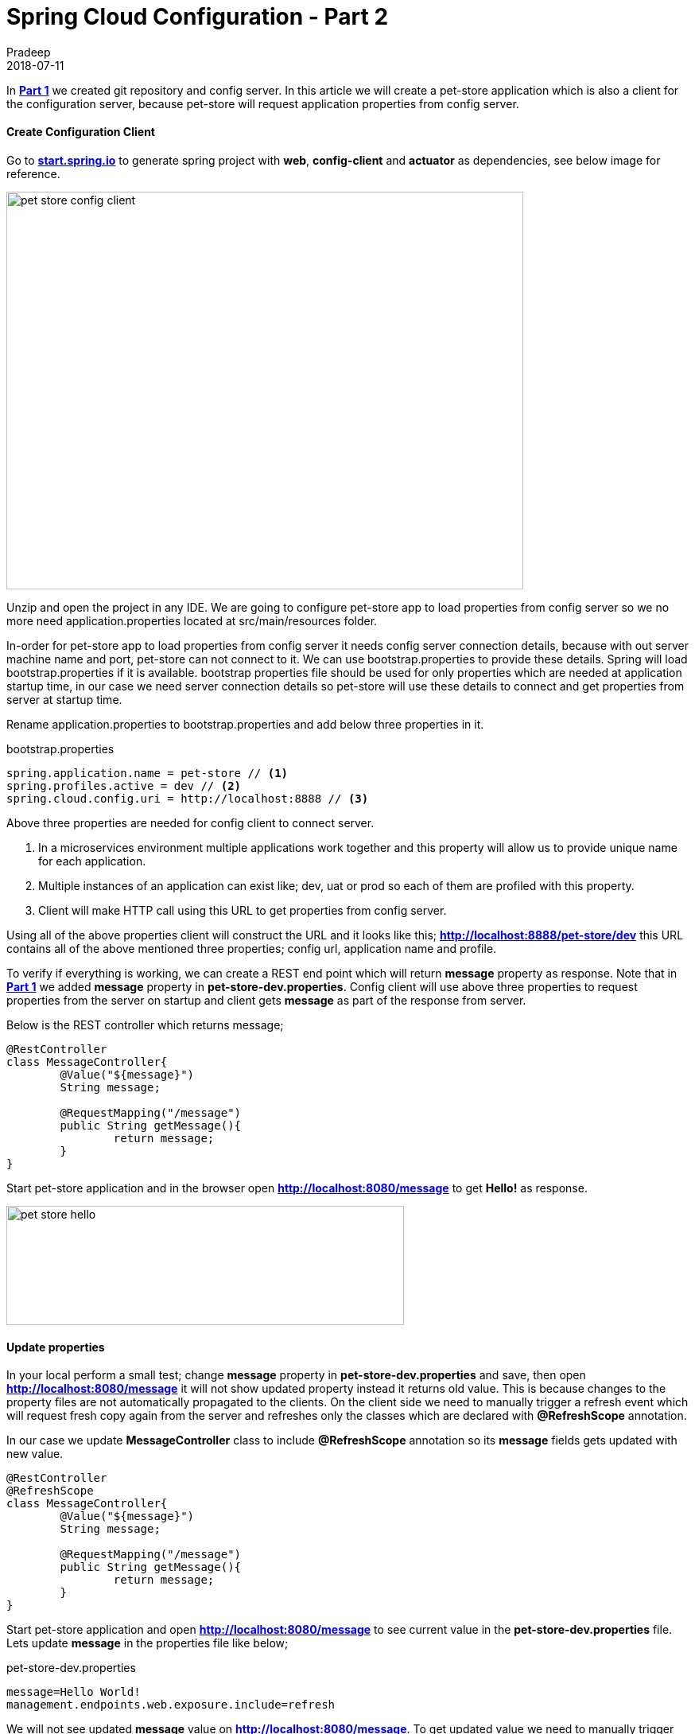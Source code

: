 = Spring Cloud Configuration - Part 2
Pradeep
2018-07-11
:jbake-type: post
:jbake-status: published
:jbake-tags: spring, cloud, config
:jake-category: spring
:jbake-summary: In Part 1 we created git repository and config server. In this article we will create a pet-store application which is also a client for the configuration server, because..
:jbake-image: banners/spring-cloud-config-basics-part-2.png

In *link:../06/27-spring-cloud-config-basics-part-1.html[Part 1]* we created git repository and config server. In this article we will create a pet-store application which is also a client for the configuration server, because pet-store will request application properties from config server.

==== Create Configuration Client

Go to *link:https://start.spring.io/[start.spring.io]* to generate spring project with *web*, *config-client* and *actuator* as dependencies, see below image for reference.

[.text-center]
image:img/posts/2018/07/pet-store-config-client.png[pet store config client,650,500]

Unzip and open the project in any IDE. We are going to configure pet-store app to load properties from config server so we no more need application.properties located at src/main/resources folder. 

In-order for pet-store app to load properties from config server it needs config server connection details, because with out server machine name and port, pet-store can not connect to it. We can use bootstrap.properties to provide these details. Spring will load bootstrap.properties if it is available. bootstrap properties file should be used for only properties which are needed at application startup time, in our case we need server connection details so pet-store will use these details to connect and get properties from server at startup time.

Rename application.properties to bootstrap.properties and add below three properties in it.

.bootstrap.properties
[source]
----
spring.application.name = pet-store // <1>
spring.profiles.active = dev // <2>
spring.cloud.config.uri = http://localhost:8888 // <3>
----

Above three properties are needed for config client to connect server. 

<1> In a microservices environment multiple applications work together and this property will allow us to provide unique name for each application.
<2> Multiple instances of an application can exist like; dev, uat or prod so each of them are profiled with this property.
<3> Client will make HTTP call using this URL to get properties from config server.

Using all of the above properties client will construct the URL and it looks like this; *http://localhost:8888/pet-store/dev* this URL contains all of the above mentioned three properties; config url, application name and profile.

To verify if everything is working, we can create a REST end point which will return *message* property as response. Note that in *link:../06/27-spring-cloud-config-basics-part-1.html[Part 1]* we added *message* property in *pet-store-dev.properties*. Config client will use above three properties to request properties from the server on startup and client gets *message* as part of the response from server.

Below is the REST controller which returns message;

[source,java]
----
@RestController
class MessageController{
	@Value("${message}")
	String message;

	@RequestMapping("/message")
	public String getMessage(){
		return message;
	}
}
----

Start pet-store application and in the browser open *http://localhost:8080/message* to get *Hello!* as response.

[.text-center]
image:img/posts/2018/07/pet-store-hello.png[pet store hello,500,150]

==== Update properties

In your local perform a small test; change *message* property in *pet-store-dev.properties* and save, then open *http://localhost:8080/message* it will not show updated property instead it returns old value. This is because changes to the property files are not automatically propagated to the clients. On the client side we need to manually trigger a refresh event which will request fresh copy again from the server and refreshes only the classes which are declared with *@RefreshScope* annotation.

In our case we update *MessageController* class to include *@RefreshScope* annotation so its *message* fields gets updated with new value.

[source,java]
----
@RestController
@RefreshScope
class MessageController{
	@Value("${message}")
	String message;

	@RequestMapping("/message")
	public String getMessage(){
		return message;
	}
}
----

Start pet-store application and open *http://localhost:8080/message* to see current value in the *pet-store-dev.properties* file. Lets update *message* in the properties file like below;

.pet-store-dev.properties
[source]
----
message=Hello World!
management.endpoints.web.exposure.include=refresh
----

We will not see updated *message* value on *http://localhost:8080/message*. To get updated value we need to manually trigger refresh event. To trigger this event we need to make a HTTP POST request to pet-store client on */actuator/refresh* end-point. I used *curl* command to make this request;

[source]
----
curl -X POST http://localhost:8080/actuator/refresh
----

This curl command will make a POST request, which will make client to again request the properties and these properties are only applied on the classes which are declared with *@RefreshScope* annotation. 

Open *http://localhost:8080/message* to see *Hello World!*

[.text-center]
image:img/posts/2018/07/pet-store-hello-world.png[pet store hello world,500,150]

==== Conclusion
In this post we created a client application which depends on the config server to get properties and also used @RefreshScope annotation to update properties.
